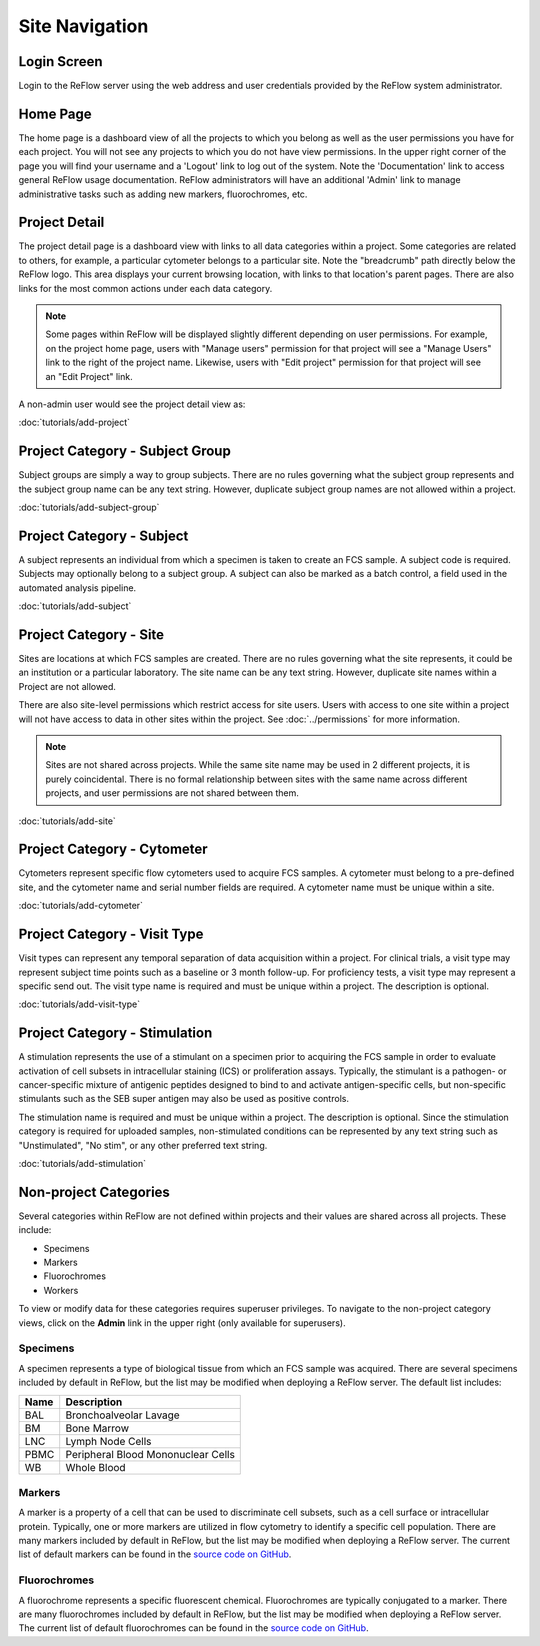 Site Navigation
===============

============
Login Screen
============

Login to the ReFlow server using the web address and user credentials provided by the ReFlow system administrator.

.. image:: images/login.png

=========
Home Page
=========

The home page is a dashboard view of all the projects to which you belong as well as the user permissions you have for each project. You will not see any projects to which you do not have view permissions. In the upper right corner of the page you will find your username and a 'Logout' link to log out of the system. Note the 'Documentation' link to access general ReFlow usage documentation. ReFlow administrators will have an additional 'Admin' link to manage administrative tasks such as adding new markers, fluorochromes, etc.

.. image:: images/home.png
   :width: 1000

==============
Project Detail
==============

The project detail page is a dashboard view with links to all data categories within a project. Some categories are related to others, for example, a particular cytometer belongs to a particular site. Note the "breadcrumb" path directly below the ReFlow logo. This area displays your current browsing location, with links to that location's parent pages. There are also links for the most common actions under each data category.

.. image:: images/project-detail.png

.. note:: Some pages within ReFlow will be displayed slightly different depending on user permissions. For example, on the project home page, users with "Manage users" permission for that project will see a "Manage Users" link to the right of the project name. Likewise, users with "Edit project" permission for that project will see an "Edit Project" link.

A non-admin user would see the project detail view as:

.. image:: images/project-detail-non-admin-user.png

:doc:`tutorials/add-project`

================================
Project Category - Subject Group
================================

Subject groups are simply a way to group subjects. There are no rules governing what the subject group represents and the subject group name can be any text string. However, duplicate subject group names are not allowed within a project.

:doc:`tutorials/add-subject-group`

==========================
Project Category - Subject
==========================

A subject represents an individual from which a specimen is taken to create an FCS sample. A subject code is required. Subjects may optionally belong to a subject group. A subject can also be marked as a batch control, a field used in the automated analysis pipeline.

:doc:`tutorials/add-subject`

=======================
Project Category - Site
=======================

Sites are locations at which FCS samples are created. There are no rules governing what the site represents, it could be an institution or a particular laboratory. The site name can be any text string. However, duplicate site names within a Project are not allowed.

There are also site-level permissions which restrict access for site users. Users with access to one site within a project will not have access to data in other sites within the project. See :doc:`../permissions` for more information.

.. note:: Sites are not shared across projects. While the same site name may be used in 2 different projects, it is purely coincidental. There is no formal relationship between sites with the same name across different projects, and user permissions are not shared between them.

:doc:`tutorials/add-site`

============================
Project Category - Cytometer
============================

Cytometers represent specific flow cytometers used to acquire FCS samples. A cytometer must belong to a pre-defined site, and the cytometer name and serial number fields are required. A cytometer name must be unique within a site.

:doc:`tutorials/add-cytometer`

=============================
Project Category - Visit Type
=============================

Visit types can represent any temporal separation of data acquisition within a project. For clinical trials, a visit type may represent subject time points such as a baseline or 3 month follow-up. For proficiency tests, a visit type may represent a specific send out. The visit type name is required and must be unique within a project. The description is optional.

:doc:`tutorials/add-visit-type`

==============================
Project Category - Stimulation
==============================

A stimulation represents the use of a stimulant on a specimen prior to acquiring the FCS sample in order to evaluate activation of cell subsets in intracellular staining (ICS) or proliferation assays. Typically, the stimulant is a pathogen- or cancer-specific mixture of antigenic peptides designed to bind to and activate antigen-specific cells, but non-specific stimulants such as the SEB super antigen may also be used as positive controls.

The stimulation name is required and must be unique within a project. The description is optional. Since the stimulation category is required for uploaded samples, non-stimulated conditions can be represented by any text string such as "Unstimulated", "No stim", or any other preferred text string.

:doc:`tutorials/add-stimulation`

======================
Non-project Categories
======================

Several categories within ReFlow are not defined within projects and their values are shared across all projects. These include:

* Specimens
* Markers
* Fluorochromes
* Workers

To view or modify data for these categories requires superuser privileges. To navigate to the non-project category views, click on the **Admin** link in the upper right (only available for superusers).

.. image:: images/admin-view.png

Specimens
---------

A specimen represents a type of biological tissue from which an FCS sample was acquired. There are several specimens included by default in ReFlow, but the list may be modified when deploying a ReFlow server. The default list includes:

====  ===========
Name  Description
====  ===========
BAL   Bronchoalveolar Lavage
BM    Bone Marrow
LNC	  Lymph Node Cells
PBMC  Peripheral Blood Mononuclear Cells
WB    Whole Blood
====  ===========

Markers
-------

A marker is a property of a cell that can be used to discriminate cell subsets, such as a cell surface or intracellular protein. Typically, one or more markers are utilized in flow cytometry to identify a specific cell population. There are many markers included by default in ReFlow, but the list may be modified when deploying a ReFlow server. The current list of default markers can be found in the `source code on GitHub
<https://raw.githubusercontent.com/whitews/ReFlow/master/repository/fixtures/marker.json>`_.

Fluorochromes
-------------

A fluorochrome represents a specific fluorescent chemical. Fluorochromes are typically conjugated to a marker. There are many fluorochromes included by default in ReFlow, but the list may be modified when deploying a ReFlow server. The current list of default fluorochromes can be found in the `source code on GitHub
<https://raw.githubusercontent.com/whitews/ReFlow/master/repository/fixtures/fluorochrome.json>`_.